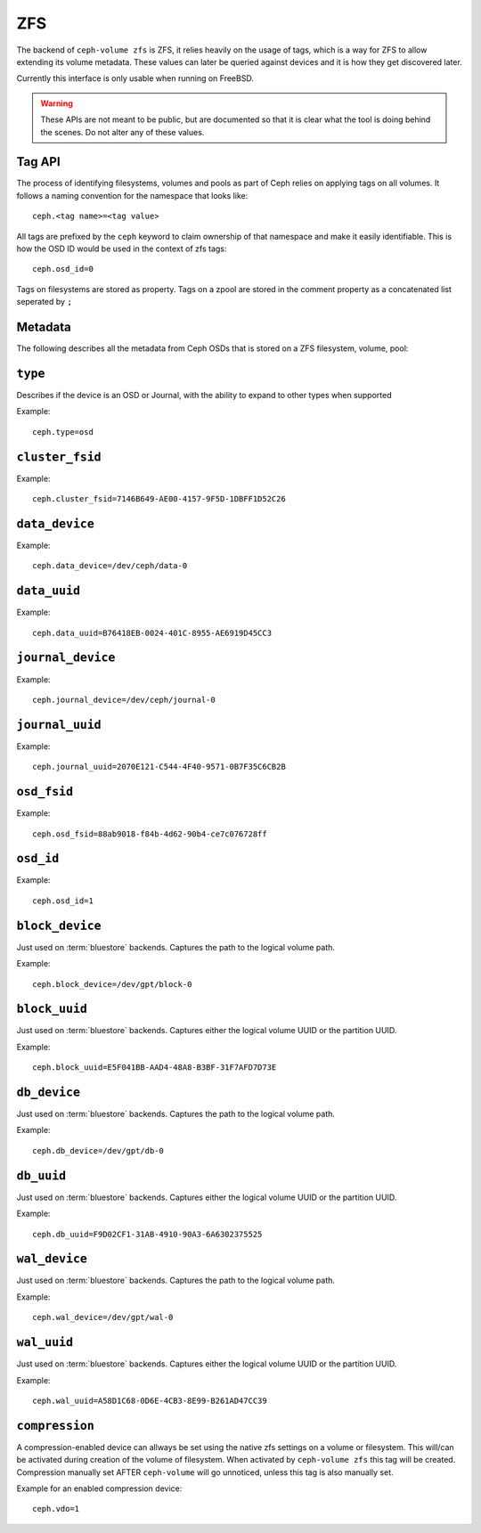 
.. _ceph-volume-zfs-api:

ZFS
===
The backend of ``ceph-volume zfs`` is ZFS, it relies heavily on the usage of
tags, which is a way for ZFS to allow extending its volume metadata. These
values can later be queried against devices and it is how they get discovered
later.

Currently this interface is only usable when running on FreeBSD.

.. warning:: These APIs are not meant to be public, but are documented so that
             it is clear what the tool is doing behind the scenes. Do not alter
             any of these values.


.. _ceph-volume-zfs-tag-api:

Tag API
-------
The process of identifying filesystems, volumes and pools as part of Ceph relies
on applying tags on all volumes. It follows a naming convention for the
namespace that looks like::

    ceph.<tag name>=<tag value>

All tags are prefixed by the ``ceph`` keyword to claim ownership of that
namespace and make it easily identifiable. This is how the OSD ID would be used
in the context of zfs tags::

    ceph.osd_id=0

Tags on filesystems are stored as property.
Tags on a zpool are stored in the comment property as a concatenated list 
seperated by ``;`` 

.. _ceph-volume-zfs-tags:

Metadata
--------
The following describes all the metadata from Ceph OSDs that is stored on a
ZFS filesystem, volume, pool:


``type``
--------
Describes if the device is an OSD or Journal, with the ability to expand to
other types when supported 

Example::

    ceph.type=osd


``cluster_fsid``
----------------
Example::

    ceph.cluster_fsid=7146B649-AE00-4157-9F5D-1DBFF1D52C26


``data_device``
---------------
Example::

    ceph.data_device=/dev/ceph/data-0


``data_uuid``
-------------
Example::

    ceph.data_uuid=B76418EB-0024-401C-8955-AE6919D45CC3


``journal_device``
------------------
Example::

    ceph.journal_device=/dev/ceph/journal-0


``journal_uuid``
----------------
Example::

    ceph.journal_uuid=2070E121-C544-4F40-9571-0B7F35C6CB2B


``osd_fsid``
------------
Example::

    ceph.osd_fsid=88ab9018-f84b-4d62-90b4-ce7c076728ff


``osd_id``
----------
Example::

    ceph.osd_id=1


``block_device``
----------------
Just used on :term:`bluestore` backends. Captures the path to the logical
volume path.

Example::

    ceph.block_device=/dev/gpt/block-0


``block_uuid``
--------------
Just used on :term:`bluestore` backends. Captures either the logical volume UUID or
the partition UUID.

Example::

    ceph.block_uuid=E5F041BB-AAD4-48A8-B3BF-31F7AFD7D73E


``db_device``
-------------
Just used on :term:`bluestore` backends. Captures the path to the logical
volume path.

Example::

    ceph.db_device=/dev/gpt/db-0


``db_uuid``
-----------
Just used on :term:`bluestore` backends. Captures either the logical volume UUID or
the partition UUID.

Example::

    ceph.db_uuid=F9D02CF1-31AB-4910-90A3-6A6302375525


``wal_device``
--------------
Just used on :term:`bluestore` backends. Captures the path to the logical
volume path.

Example::

    ceph.wal_device=/dev/gpt/wal-0


``wal_uuid``
------------
Just used on :term:`bluestore` backends. Captures either the logical volume UUID or
the partition UUID.

Example::

    ceph.wal_uuid=A58D1C68-0D6E-4CB3-8E99-B261AD47CC39


``compression``
---------------
A compression-enabled device can allways be set using the native zfs settings on
a volume or filesystem. This will/can be activated during creation of the volume
of filesystem. 
When activated by ``ceph-volume zfs`` this tag will be created.
Compression manually set AFTER ``ceph-volume`` will go unnoticed, unless this 
tag is also manually set.

Example for an enabled compression device::

    ceph.vdo=1
